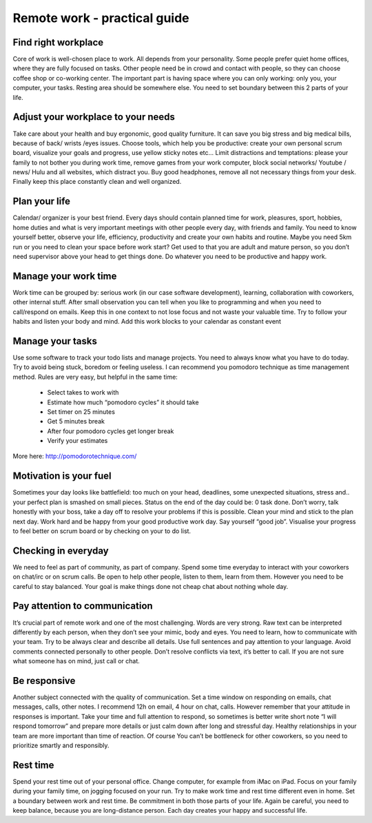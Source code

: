 =============================
Remote work - practical guide
=============================


Find right workplace
====================

Core of work is well-chosen place to work. All depends from your personality. Some people prefer quiet home offices, where they are fully focused on tasks. Other people need be in crowd and contact with people, so they can choose coffee shop or co-working center. The important part is having space where you can only working: only you, your computer, your tasks. Resting area should be somewhere else. You need to set boundary between this 2 parts of your life.

Adjust your workplace to your needs
===================================

Take care about your health and buy ergonomic, good quality furniture. It can save you big stress and big medical bills, because of back/ wrists /eyes issues. Choose tools, which help you be productive: create your own personal scrum board, visualize your goals and progress, use yellow sticky notes etc... Limit distractions and temptations: please your family to not bother you during work time, remove games from your work computer, block social networks/ Youtube / news/ Hulu and all websites, which distract you. Buy good headphones, remove all not necessary things from your desk. Finally keep this place constantly clean and well organized.

Plan your life
==============

Calendar/ organizer is your best friend. Every days should contain planned time for work, pleasures, sport, hobbies, home duties and what is very important meetings with other people every day, with friends and family.
You need to know yourself better, observe your life, efficiency, productivity and create your own habits and routine. Maybe you need 5km run or you need to clean your space before work start? Get used to that you are adult and mature person, so you don’t need supervisor above your head to get things done. Do whatever you need to be productive and happy work.

Manage your work time
=====================

Work time can be grouped by: serious work (in our case software development), learning, collaboration with coworkers, other internal stuff. After small observation you can tell when you like to programming and when you need to call/respond on emails. Keep this in one context to not lose focus and not waste your valuable time. Try to follow your habits and listen your body and mind. Add this work blocks to your calendar as constant event

Manage your tasks
=================

Use some software to track your todo lists and manage projects. You need to always know what you have to do today. Try to avoid being stuck, boredom or feeling useless. I can recommend you pomodoro technique as time management method. Rules are very easy, but helpful in the same time:

 - Select takes to work with
 - Estimate how much “pomodoro cycles” it should take
 - Set timer on 25 minutes
 - Get 5 minutes break
 - After four pomodoro cycles get longer break
 - Verify your estimates

More here: http://pomodorotechnique.com/


Motivation is your fuel
=======================

Sometimes your day looks like battlefield: too much on your head, deadlines, some unexpected situations, stress and.. your perfect plan is smashed on small pieces. Status on the end of the day could be: 0 task done. Don’t worry, talk honestly with your boss, take a day off to resolve your problems if this is possible. Clean your mind and stick to the plan next day. Work hard and be happy from your good productive work day. Say yourself “good job”. Visualise your progress to feel better on scrum board or by checking on your to do list.


Checking in everyday
====================

We need to feel as part of community, as part of company. Spend some time everyday to interact with your coworkers on chat/irc or on scrum calls. Be open to help other people, listen to them, learn from them. However you need to be careful to stay balanced. Your goal is make things done not cheap chat about nothing whole day.

Pay attention to communication
==============================

It’s crucial part of remote work and one of the most challenging. Words are very strong. Raw text can be interpreted differently by each person, when they don’t see your mimic, body and eyes. You need to learn, how to communicate with your team. Try to be always clear and describe all details. Use full sentences and pay attention to your language. Avoid comments connected personally to other people. Don’t resolve conflicts via text, it’s better to call. If you are not sure what someone has on mind, just call or chat.

Be responsive
=============

Another subject connected with the quality of communication. Set a time window on responding on emails, chat messages, calls, other notes. I recommend 12h on email, 4 hour on chat, calls.
However remember that your attitude in responses is important. Take your time and full attention to respond, so sometimes is better write short note “I will respond tomorrow” and prepare more details or just calm down after long and stressful day. Healthy relationships in your team are more important than time of reaction. Of course You can’t be bottleneck for other coworkers, so you need to prioritize smartly and responsibly.


Rest time
=========

Spend your rest time out of your personal office. Change computer, for example from iMac on iPad. Focus on your family during your family time, on jogging focused on your run. Try to make work time and rest time different even in home. Set a boundary between work and rest time. Be commitment in both those parts of your life. Again be careful, you need to keep balance, because you are long-distance person. Each day creates your happy and successful life.